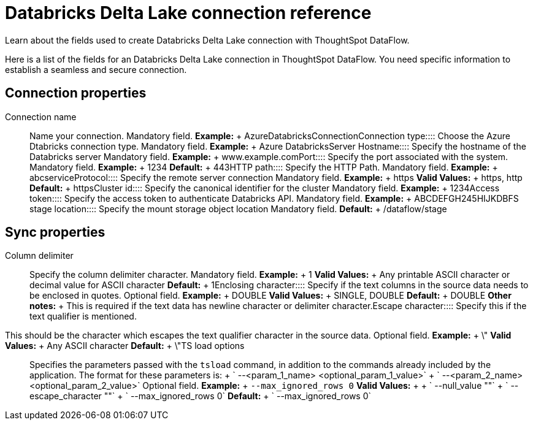 = Databricks Delta Lake connection reference
:last_updated: 09/14/2020


Learn about the fields used to create Databricks Delta Lake connection with ThoughtSpot DataFlow.

Here is a list of the fields for an Databricks Delta Lake connection in ThoughtSpot DataFlow.
You need specific information to establish a seamless and secure connection.

== Connection properties
+++<dlentry id="dataflow-databricks-delta-lake-conn-connection-name">+++Connection name:::: Name your connection. Mandatory field. *Example:* + AzureDatabricksConnection+++</dlentry>++++++<dlentry id="dataflow-databricks-delta-lake-conn-connection-type">+++Connection type:::: Choose the Azure Dtabricks connection type. Mandatory field. *Example:* + Azure Databricks+++</dlentry>++++++<dlentry id="dataflow-databricks-delta-lake-conn-server-hostname-">+++Server Hostname:::: Specify the hostname of the Databricks server Mandatory field. *Example:* + www.example.com+++</dlentry>++++++<dlentry id="dataflow-databricks-delta-lake-conn-port">+++Port:::: Specify the port associated with the system. Mandatory field. *Example:* + 1234 *Default:* + 443+++</dlentry>++++++<dlentry id="dataflow-databricks-delta-lake-conn-http-path">+++HTTP path:::: Specify the HTTP Path. Mandatory field. *Example:* + abcservice+++</dlentry>++++++<dlentry id="dataflow-databricks-delta-lake-conn-protocol">+++Protocol:::: Specify the remote server connection Mandatory field. *Example:* + https *Valid Values:* + https, http *Default:* + https+++</dlentry>++++++<dlentry id="dataflow-databricks-delta-lake-conn-cluster-id">+++Cluster id:::: Specify the canonical identifier for the cluster Mandatory field. *Example:* + 1234+++</dlentry>++++++<dlentry id="dataflow-databricks-delta-lake-conn-access-token">+++Access token:::: Specify the access token to authenticate Databricks API. Mandatory field. *Example:* + ABCDEFGH245HIJK+++</dlentry>++++++<dlentry id="dataflow-databricks-delta-lake-conn-dbfs-stage-location">+++DBFS stage location:::: Specify the mount storage object location Mandatory field. *Default:* + /dataflow/stage+++</dlentry>+++

== Sync properties
+++<dlentry id="dataflow-databricks-delta-lake-sync-column-delimiter">+++Column delimiter:::: Specify the column delimiter character. Mandatory field. *Example:* + 1 *Valid Values:* + Any printable ASCII character or decimal value for ASCII character *Default:* + 1+++</dlentry>++++++<dlentry id="dataflow-databricks-delta-lake-sync-enclosing-character">+++Enclosing character:::: Specify if the text columns in the source data needs to be enclosed in quotes. Optional field. *Example:* + DOUBLE *Valid Values:* + SINGLE, DOUBLE *Default:* + DOUBLE *Other notes:* + This is required if the text data has newline character or delimiter character.+++</dlentry>++++++<dlentry id="dataflow-databricks-delta-lake-sync-escape-character">+++Escape character::::
Specify this if the text qualifier is mentioned.
This should be the character which escapes the text qualifier character in the source data. Optional field. *Example:* + \" *Valid Values:* + Any ASCII character *Default:* + \"+++</dlentry>++++++<dlentry id="dataflow-databricks-delta-lake-sync-ts-load-options">+++TS load options::::
Specifies the parameters passed with the `tsload` command, in addition to the commands already included by the application.
The format for these parameters is: + ` --<param_1_name> <optional_param_1_value>` + ` --<param_2_name> <optional_param_2_value>` Optional field. *Example:* + `--max_ignored_rows 0` *Valid Values:* +  + ` --null_value ""` + ` --escape_character ""` + ` --max_ignored_rows 0` *Default:* + ` --max_ignored_rows 0`+++</dlentry>+++

